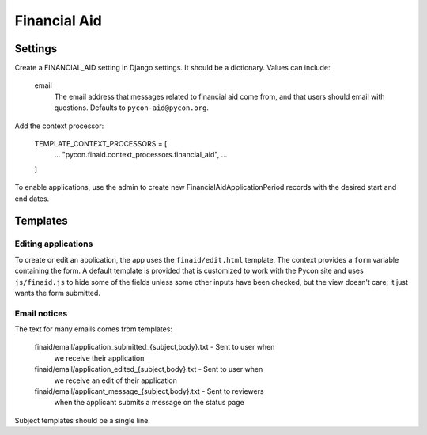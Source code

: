 Financial Aid
=============

Settings
--------

Create a FINANCIAL_AID setting in Django settings. It should be a dictionary.
Values can include:

    email
        The email address that messages related to financial aid come from,
        and that users should email with questions. Defaults to
        ``pycon-aid@pycon.org``.

Add the context processor:

    TEMPLATE_CONTEXT_PROCESSORS = [
        ...
        "pycon.finaid.context_processors.financial_aid",
        ...
    ]

To enable applications, use the admin to create new
FinancialAidApplicationPeriod records with the desired start
and end dates.


Templates
---------

Editing applications
~~~~~~~~~~~~~~~~~~~~

To create or edit an application, the app uses the ``finaid/edit.html``
template. The context provides a ``form`` variable containing the form.
A default template is provided that is customized to work with the Pycon
site and uses ``js/finaid.js`` to hide some of the fields unless some
other inputs have been checked, but the view doesn't care; it just wants
the form submitted.

Email notices
~~~~~~~~~~~~~

The text for many emails comes from templates:

    finaid/email/application_submitted_{subject,body}.txt - Sent to user when
        we receive their application

    finaid/email/application_edited_{subject,body}.txt - Sent to user when
        we receive an edit of their application

    finaid/email/applicant_message_{subject,body}.txt - Sent to reviewers
        when the applicant submits a message on the status page

Subject templates should be a single line.
